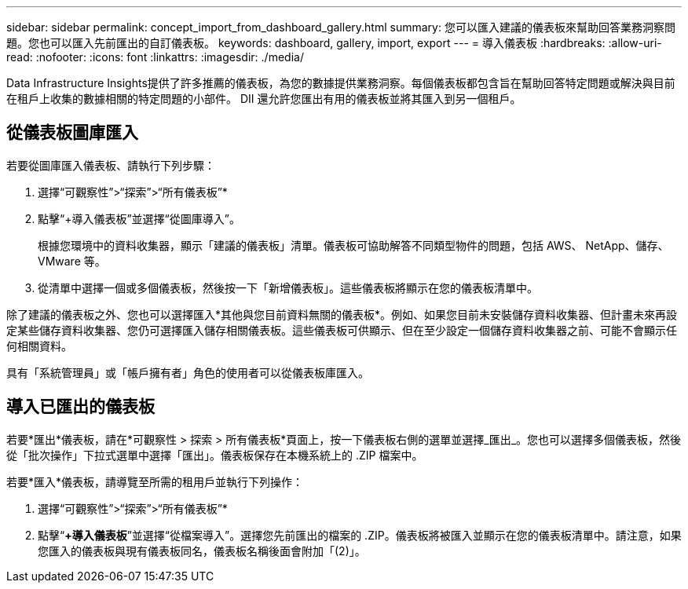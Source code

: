 ---
sidebar: sidebar 
permalink: concept_import_from_dashboard_gallery.html 
summary: 您可以匯入建議的儀表板來幫助回答業務洞察問題。您也可以匯入先前匯出的自訂儀表板。 
keywords: dashboard, gallery, import, export 
---
= 導入儀表板
:hardbreaks:
:allow-uri-read: 
:nofooter: 
:icons: font
:linkattrs: 
:imagesdir: ./media/


[role="lead"]
Data Infrastructure Insights提供了許多推薦的儀表板，為您的數據提供業務洞察。每個儀表板都包含旨在幫助回答特定問題或解決與目前在租戶上收集的數據相關的特定問題的小部件。  DII 還允許您匯出有用的儀表板並將其匯入到另一個租戶。



== 從儀表板圖庫匯入

若要從圖庫匯入儀表板、請執行下列步驟：

. 選擇“可觀察性”>“探索”>“所有儀表板”*
. 點擊“+導入儀表板”並選擇“從圖庫導入”。
+
根據您環境中的資料收集器，顯示「建議的儀表板」清單。儀表板可協助解答不同類型物件的問題，包括 AWS、 NetApp、儲存、VMware 等。

. 從清單中選擇一個或多個儀表板，然後按一下「新增儀表板」。這些儀表板將顯示在您的儀表板清單中。


除了建議的儀表板之外、您也可以選擇匯入*其他與您目前資料無關的儀表板*。例如、如果您目前未安裝儲存資料收集器、但計畫未來再設定某些儲存資料收集器、您仍可選擇匯入儲存相關儀表板。這些儀表板可供顯示、但在至少設定一個儲存資料收集器之前、可能不會顯示任何相關資料。

具有「系統管理員」或「帳戶擁有者」角色的使用者可以從儀表板庫匯入。



== 導入已匯出的儀表板

若要*匯出*儀表板，請在*可觀察性 > 探索 > 所有儀表板*頁面上，按一下儀表板右側的選單並選擇_匯出_。您也可以選擇多個儀表板，然後從「批次操作」下拉式選單中選擇「匯出」。儀表板保存在本機系統上的 .ZIP 檔案中。

若要*匯入*儀表板，請導覽至所需的租用戶並執行下列操作：

. 選擇“可觀察性”>“探索”>“所有儀表板”*
. 點擊“*+導入儀表板*”並選擇“從檔案導入”。選擇您先前匯出的檔案的 .ZIP。儀表板將被匯入並顯示在您的儀表板清單中。請注意，如果您匯入的儀表板與現有儀表板同名，儀表板名稱後面會附加「(2)」。

